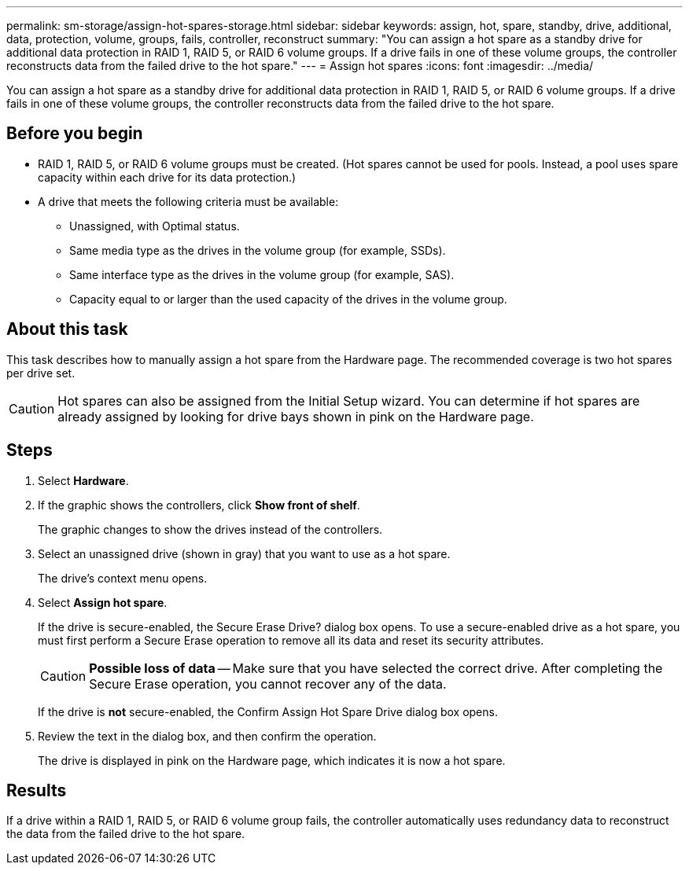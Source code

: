 ---
permalink: sm-storage/assign-hot-spares-storage.html
sidebar: sidebar
keywords: assign, hot, spare, standby, drive, additional, data, protection, volume, groups, fails, controller, reconstruct
summary: "You can assign a hot spare as a standby drive for additional data protection in RAID 1, RAID 5, or RAID 6 volume groups. If a drive fails in one of these volume groups, the controller reconstructs data from the failed drive to the hot spare."
---
= Assign hot spares
:icons: font
:imagesdir: ../media/

[.lead]
You can assign a hot spare as a standby drive for additional data protection in RAID 1, RAID 5, or RAID 6 volume groups. If a drive fails in one of these volume groups, the controller reconstructs data from the failed drive to the hot spare.

== Before you begin

* RAID 1, RAID 5, or RAID 6 volume groups must be created. (Hot spares cannot be used for pools. Instead, a pool uses spare capacity within each drive for its data protection.)
* A drive that meets the following criteria must be available:
 ** Unassigned, with Optimal status.
 ** Same media type as the drives in the volume group (for example, SSDs).
 ** Same interface type as the drives in the volume group (for example, SAS).
 ** Capacity equal to or larger than the used capacity of the drives in the volume group.

== About this task

This task describes how to manually assign a hot spare from the Hardware page. The recommended coverage is two hot spares per drive set.

[CAUTION]
====
Hot spares can also be assigned from the Initial Setup wizard. You can determine if hot spares are already assigned by looking for drive bays shown in pink on the Hardware page.
====

== Steps

. Select *Hardware*.
. If the graphic shows the controllers, click *Show front of shelf*.
+
The graphic changes to show the drives instead of the controllers.

. Select an unassigned drive (shown in gray) that you want to use as a hot spare.
+
The drive's context menu opens.

. Select *Assign hot spare*.
+
If the drive is secure-enabled, the Secure Erase Drive? dialog box opens. To use a secure-enabled drive as a hot spare, you must first perform a Secure Erase operation to remove all its data and reset its security attributes.
+
[CAUTION]
====
*Possible loss of data* -- Make sure that you have selected the correct drive. After completing the Secure Erase operation, you cannot recover any of the data.
====
+
If the drive is *not* secure-enabled, the Confirm Assign Hot Spare Drive dialog box opens.

. Review the text in the dialog box, and then confirm the operation.
+
The drive is displayed in pink on the Hardware page, which indicates it is now a hot spare.

== Results

If a drive within a RAID 1, RAID 5, or RAID 6 volume group fails, the controller automatically uses redundancy data to reconstruct the data from the failed drive to the hot spare.
